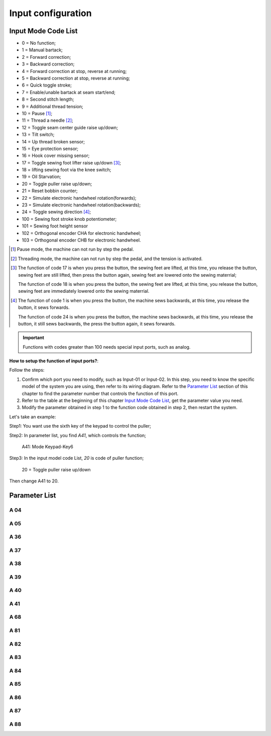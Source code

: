 .. _input_configuration:

===================
Input configuration
===================

Input Mode Code List
=====================

- 0 = No function;
- 1 = Manual bartack;
- 2 = Forward correction;
- 3 = Backward correction;
- 4 = Forward correction at stop, reverse at running;
- 5 = Backward correction at stop, reverse at running;
- 6 = Quick toggle stroke;
- 7 = Enable/unable bartack at seam start/end;
- 8 = Second stitch length;
- 9 = Additional thread tension;
- 10 = Pause [#]_;
- 11 = Thread a needle [#]_;
- 12 = Toggle seam center guide raise up/down;
- 13 = Tilt switch;
- 14 = Up thread broken sensor;
- 15 = Eye protection sensor;
- 16 = Hook cover missing sensor;
- 17 = Toggle sewing foot lifter raise up/down [#]_;
- 18 = lifting sewing foot via the knee switch;
- 19 = Oil Starvation;
- 20 = Toggle puller raise up/down;
- 21 = Reset bobbin counter;
- 22 = Simulate electronic handwheel rotation(forwards);
- 23 = Simulate electronic handwheel rotation(backwards);
- 24 = Toggle sewing direction [#]_;
- 100 = Sewing foot stroke knob potentiometer;
- 101 = Sewing foot height sensor
- 102 = Orthogonal encoder CHA for electronic handwheel;
- 103 = Orthogonal encoder CHB for electronic handwheel.
  
.. [#] Pause mode, the machine can not run by step the pedal.

.. [#] Threading mode, the machine can not run by step the pedal, and the tension
       is activated.

.. [#] The function of code 17 is when you press the button, the sewing feet are lifted,
       at this time, you release the button, sewing feet are still lifted, then press the button again,
       sewing feet are lowered onto the sewing materrial;
       
       The function of code 18 is when you press the button, the sewing feet are lifted,
       at this time, you release the button, sewing feet are immediately lowered onto the sewing materrial.

.. [#] The function of code 1 is when you press the button, the machine sews backwards,
       at this time, you release the button, it sews forwards.

       The function of code 24 is when you press the button, the machine sews backwards, 
       at this time, you release the button, it still sews backwards, the press the button again,
       it sews forwards.

       

.. important::
  Functions with codes greater than 100 needs special input ports, such as analog.

**How to setup the function of input ports?**:

Follow the steps:

1. Confirm which port you need to modify, such as Input-01 or Input-02.
   In this step, you need to know the specific model of the system you are using,
   then refer to its wiring diagram. Refer to the `Parameter List`_ section 
   of this chapter to find the parameter number that controls the function of 
   this port.
2. Refer to the table at the beginning of this chapter `Input Mode Code List`_, 
   get the parameter value you need.
3. Modify the parameter obtained in step 1 to the function code obtained in step 2,
   then restart the system.

Let's take an example:

Step1: You want use the sixth key of the keypad to control the puller;

Step2: In parameter list, you find *A41*, which controls the function;

   A41: Mode Keypad-Key6

Step3: In the input model code List, *20* is code of puller function;

   20 = Toggle puller raise up/down

Then change A41 to 20.

Parameter List
==============

A 04
----

.. dropdown:: Mode Input-01 <...>
   :animate: fade-in-slide-down
   
   -Max  199
   -Min  0
   -Unit  --
   -Description  Function definition of Input-01

A 05
----

.. dropdown:: Mode Input-02 <...>
   :animate: fade-in-slide-down
   
   -Max  199
   -Min  0
   -Unit  --
   -Description  Function definition of Input-02

A 36
----

.. dropdown:: Mode Keypad-Key1 <...>
   :animate: fade-in-slide-down
   
   -Max  199
   -Min  0
   -Unit  --
   -Description  Function definition of Keypad-Key1

A 37
----

.. dropdown:: Mode Keypad-Key2 <...> 
   :animate: fade-in-slide-down
   
   -Max  199
   -Min  0
   -Unit  --
   -Description  Function definition of Keypad-Key2

A 38
----

.. dropdown:: Mode Keypad-Key3 <...>
   :animate: fade-in-slide-down
   
   -Max  199
   -Min  0
   -Unit  --
   -Description  Function definition of Keypad-Key3

A 39
----

.. dropdown:: Mode Keypad-Key4 <...>
   :animate: fade-in-slide-down
   
   -Max  199
   -Min  0
   -Unit  --
   -Description  Function definition of Keypad-Key4

A 40
----

.. dropdown:: Mode Keypad-Key5 <...>
   :animate: fade-in-slide-down
   
   -Max  199
   -Min  0
   -Unit  --
   -Description  Function definition of Keypad-Key5

A 41
----

.. dropdown:: Mode Keypad-Key6 <...>
   :animate: fade-in-slide-down
   
   -Max  199
   -Min  0
   -Unit  --
   -Description  Function definition of Keypad-Key6

A 68
----

.. dropdown:: Mode Keypad-Key7 <...>
   :animate: fade-in-slide-down
   
   -Max  199
   -Min  0
   -Unit  --
   -Description  Function definition of Keypad-Key7

A 81
----

.. dropdown:: Mode Input-03 <...>
   :animate: fade-in-slide-down
   
   -Max  199
   -Min  0
   -Unit  --
   -Description  Function definition of Input-03

A 82
----

.. dropdown:: Mode Input-04 <...>
   :animate: fade-in-slide-down
   
   -Max  199
   -Min  0
   -Unit  --
   -Description  Function definition of Input-04

A 83
----

.. dropdown:: Mode Input-05 <...>
   :animate: fade-in-slide-down
   
   -Max  199
   -Min  0
   -Unit  --
   -Description  Function definition of Input-05


A 84
----

.. dropdown:: Mode Input-06 <...> 
   :animate: fade-in-slide-down
   
   -Max  199
   -Min  0
   -Unit  --
   -Description  Function definition of Input-06

A 85
----

.. dropdown:: Mode Input-07 <...>
   :animate: fade-in-slide-down
   
   -Max  199
   -Min  0
   -Unit  --
   -Description  Function definition of Input-07

A 86
----

.. dropdown:: Mode Input-08 <...> 
   :animate: fade-in-slide-down
   
   -Max  199
   -Min  0
   -Unit  --
   -Description  Function definition of Input-08  


A 87
----

.. dropdown:: Mode Input-09 <...>
   :animate: fade-in-slide-down
   
   -Max  199
   -Min  0
   -Unit  --
   -Description  Function definition of Input-09

A 88
----

.. dropdown:: Mode Input-10 <...>
   :animate: fade-in-slide-down
   
   -Max  199
   -Min  0
   -Unit  --
   -Description  Function definition of Input-10
